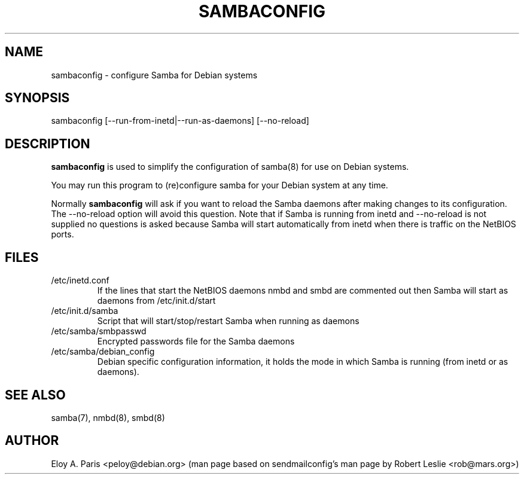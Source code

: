 .TH SAMBACONFIG 8 06-Apr-1998
.SH NAME
sambaconfig \- configure Samba for Debian systems
.SH SYNOPSIS
sambaconfig [--run-from-inetd|--run-as-daemons] [--no-reload]
.SH DESCRIPTION
.B sambaconfig
is used to simplify the configuration of samba(8) for use on Debian
systems.
.PP
You may run this program to (re)configure samba for your Debian system 
at any time.
.PP
Normally
.B sambaconfig
will ask if you want to reload the Samba daemons after making changes to its
configuration. The --no-reload option will avoid this question. Note
that if Samba is running from inetd and --no-reload is not supplied no
questions is asked because Samba will start automatically from inetd
when there is traffic on the NetBIOS ports.
.SH FILES
.TP
/etc/inetd.conf
If the lines that start the NetBIOS daemons nmbd and smbd are
commented out then Samba will start as daemons from /etc/init.d/start
.TP
/etc/init.d/samba
Script that will start/stop/restart Samba when running as daemons
.TP
/etc/samba/smbpasswd
Encrypted passwords file for the Samba daemons
.TP
/etc/samba/debian_config
Debian specific configuration information, it holds the mode in which
Samba is running (from inetd or as daemons).
.SH SEE ALSO
samba(7), nmbd(8), smbd(8)
.SH AUTHOR
Eloy A. Paris <peloy@debian.org> (man page based on sendmailconfig's man page
by Robert Leslie <rob@mars.org>)
